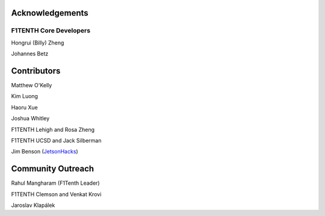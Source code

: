 .. _doc_acknowledgments:

Acknowledgements
==================

F1TENTH Core Developers
--------------------------
Hongrui (Billy) Zheng

Johannes Betz


Contributors
==========================

Matthew O'Kelly

Kim Luong

Haoru Xue

Joshua Whitley

F1TENTH Lehigh and Rosa Zheng

F1TENTH UCSD and Jack Silberman

Jim Benson (`JetsonHacks <https://www.jetsonhacks.com/>`_)

Community Outreach
=====================

Rahul Mangharam (F1Tenth Leader)

F1TENTH Clemson and Venkat Krovi

Jaroslav Klapálek

.. Many thanks to the `F1TENTH <http://f1tenth.org/crew.html>`_ community at the University of Pennsylvania for compiling this documentation and `Jim Benson <https://www.jetsonhacks.com/>`_ for all the insightful edits.

.. .. image:: img/thanks.gif
.. 	:align: center
.. 	:width: 200px

